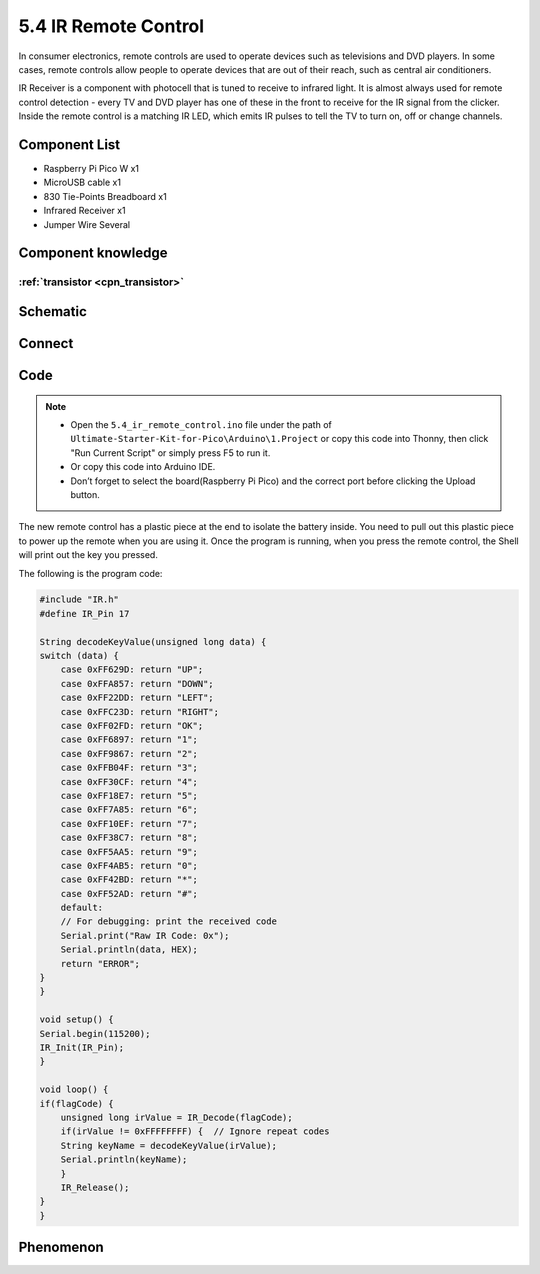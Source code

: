 5.4 IR Remote Control
=========================
In consumer electronics, remote controls are used to operate devices such as televisions and DVD players. In some cases, remote controls allow people to operate devices that are out of their reach, such as central air conditioners.

IR Receiver is a component with photocell that is tuned to receive to infrared light. It is almost always used for remote control detection - every TV and DVD player has one of these in the front to receive for the IR signal from the clicker. Inside the remote control is a matching IR LED, which emits IR pulses to tell the TV to turn on, off or change channels.

Component List
^^^^^^^^^^^^^^^
- Raspberry Pi Pico W x1
- MicroUSB cable x1
- 830 Tie-Points Breadboard x1
- Infrared Receiver x1
- Jumper Wire Several

Component knowledge
^^^^^^^^^^^^^^^^^^^^

:ref:`transistor <cpn_transistor>`
"""""""""""""""""""""""""""""""""""

Schematic
^^^^^^^^^^
.. image:: img/2.sch/5.4.png

Connect
^^^^^^^^^
.. image:: img/3.connect/5.4.png

Code
^^^^^^^
.. note::

    * Open the ``5.4_ir_remote_control.ino`` file under the path of ``Ultimate-Starter-Kit-for-Pico\Arduino\1.Project`` or copy this code into Thonny, then click "Run Current Script" or simply press F5 to run it.

    * Or copy this code into Arduino IDE.

    * Don’t forget to select the board(Raspberry Pi Pico) and the correct port before clicking the Upload button. 

.. image:: img/4.software/5.4.png

The new remote control has a plastic piece at the end to isolate the battery inside. You need to pull out this plastic piece to power up the remote when you are using it. Once the program is running, when you press the remote control, the Shell will print out the key you pressed.

The following is the program code:

.. code-block:: c++

    #include "IR.h"
    #define IR_Pin 17

    String decodeKeyValue(unsigned long data) {
    switch (data) {
        case 0xFF629D: return "UP";
        case 0xFFA857: return "DOWN";
        case 0xFF22DD: return "LEFT";
        case 0xFFC23D: return "RIGHT";
        case 0xFF02FD: return "OK";
        case 0xFF6897: return "1";
        case 0xFF9867: return "2";
        case 0xFFB04F: return "3";
        case 0xFF30CF: return "4";
        case 0xFF18E7: return "5";
        case 0xFF7A85: return "6";
        case 0xFF10EF: return "7";
        case 0xFF38C7: return "8";
        case 0xFF5AA5: return "9";
        case 0xFF4AB5: return "0";
        case 0xFF42BD: return "*";
        case 0xFF52AD: return "#";
        default: 
        // For debugging: print the received code
        Serial.print("Raw IR Code: 0x");
        Serial.println(data, HEX);
        return "ERROR";
    }
    }

    void setup() {
    Serial.begin(115200);
    IR_Init(IR_Pin);
    }

    void loop() {
    if(flagCode) {
        unsigned long irValue = IR_Decode(flagCode);
        if(irValue != 0xFFFFFFFF) {  // Ignore repeat codes
        String keyName = decodeKeyValue(irValue);
        Serial.println(keyName);
        }
        IR_Release();
    }
    }


Phenomenon
^^^^^^^^^^^
.. image:: img/5.phenomenon/5.4.png
    :width: 100%